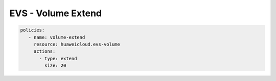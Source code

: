 EVS - Volume Extend
========================

.. code-block:: yaml

  policies:
     - name: volume-extend
       resource: huaweicloud.evs-volume
       actions:
         - type: extend
           size: 20
